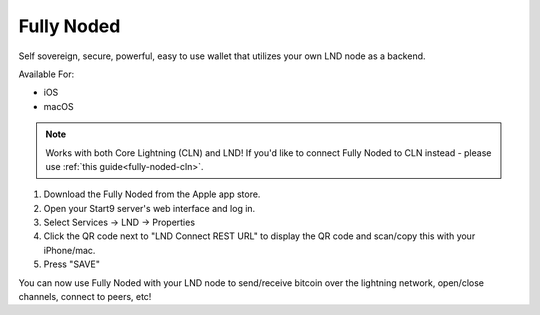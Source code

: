 .. _fully-noded-lnd:

Fully Noded
-----------

Self sovereign, secure, powerful, easy to use wallet that utilizes your own LND node as a backend.

Available For:

- iOS
- macOS

.. note:: Works with both Core Lightning (CLN) and LND! If you'd like to connect Fully Noded to CLN instead - please use :ref:`this guide<fully-noded-cln>`.


#. Download the Fully Noded from the Apple app store.
#. Open your Start9 server's web interface and log in.
#. Select Services -> LND -> Properties
#. Click the QR code next to "LND Connect REST URL" to display the QR code and scan/copy this with your iPhone/mac.
#. Press "SAVE"

You can now use Fully Noded with your LND node to send/receive bitcoin over the lightning network, open/close channels, connect to peers, etc!